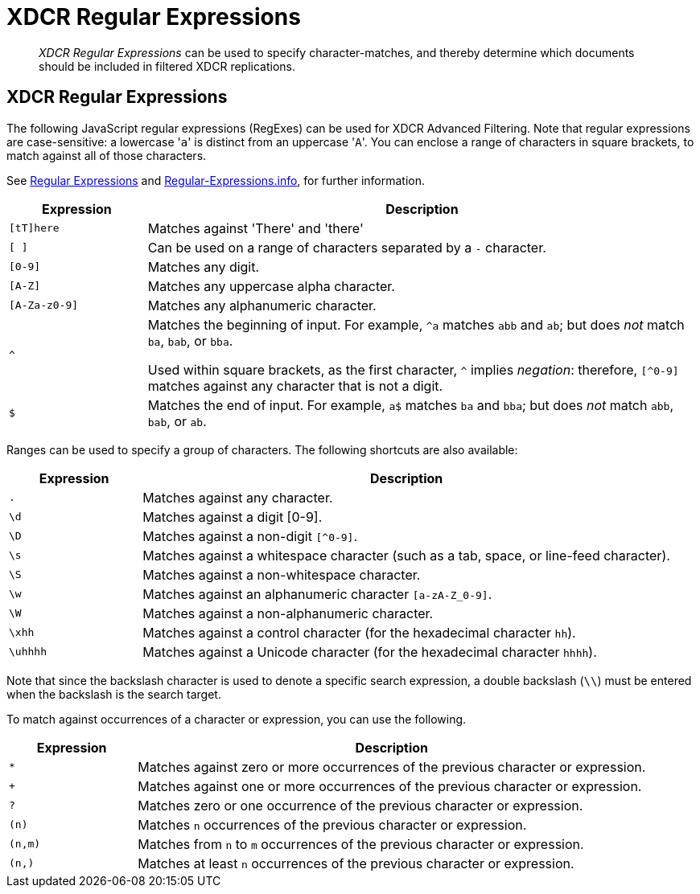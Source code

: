 = XDCR Regular Expressions
:page-aliases: xdcr-filtering

[abstract]
_XDCR Regular Expressions_ can be used to specify character-matches, and thereby determine which documents should be included in filtered XDCR replications.

== XDCR Regular Expressions

The following JavaScript regular expressions (RegExes) can be used for XDCR Advanced Filtering.
Note that regular expressions are case-sensitive: a lowercase '[.code]``a``' is distinct from an uppercase '[.code]``A``'.
You can enclose a range of characters in square brackets, to match against all of those characters.

See https://developer.mozilla.org/en-US/docs/Web/JavaScript/Guide/Regular_Expressions[Regular Expressions] and https://www.regular-expressions.info/[Regular-Expressions.info], for further information.

[cols="1,4"]
|===
| Expression | Description

| `[tT]here`
| Matches against 'There' and 'there'

| `[ ]`
| Can be used on a range of characters separated by a `-` character.

| `[0-9]`
| Matches any digit.

| `[A-Z]`
| Matches any uppercase alpha character.

| `[A-Za-z0-9]`
| Matches any alphanumeric character.

| `^`
| Matches the beginning of input.
For example, `^a` matches `abb` and `ab`; but does _not_ match `ba`, `bab`, or `bba`.

Used within square brackets, as the first character, `^` implies _negation_: therefore, `[^0-9]` matches against any character that is not a digit.

| `$`
| Matches the end of input.
For example, `a$` matches `ba` and `bba`; but does _not_ match `abb`, `bab`, or `ab`.


|===

Ranges can be used to specify a group of characters.
The following shortcuts are also available:

[cols="1,4"]
|===
| Expression | Description

| `.`
| Matches against any character.

| `\d`
| Matches against a digit [0-9].


| `\D`
| Matches against a non-digit `[^0-9]`.


| `\s`
| Matches against a whitespace character (such as a tab, space, or line-feed character).

| `\S`
| Matches against a non-whitespace character.

| `\w`
| Matches against an alphanumeric character `[a-zA-Z_0-9]`.

| `\W`
| Matches against a non-alphanumeric character.

| `\xhh`
| Matches against a control character (for the hexadecimal character `hh`).

| `\uhhhh`
| Matches against a Unicode character (for the hexadecimal character `hhhh`).
|===

Note that since the backslash character is used to denote a specific search expression, a double backslash (`\\`) must be entered when the backslash is the search target.

To match against occurrences of a character or expression, you can use the following.

[cols="1,4"]
|===
| Expression | Description

| `*`
| Matches against zero or more occurrences of the previous character or expression.

| `+`
| Matches against one or more occurrences of the previous character or expression.

| `?`
| Matches zero or one occurrence of the previous character or expression.

| `(n)`
| Matches `n` occurrences of the previous character or expression.

| `(n,m)`
| Matches from `n` to `m` occurrences of the previous character or expression.

| `(n,)`
| Matches at least `n` occurrences of the previous character or expression.
|===
